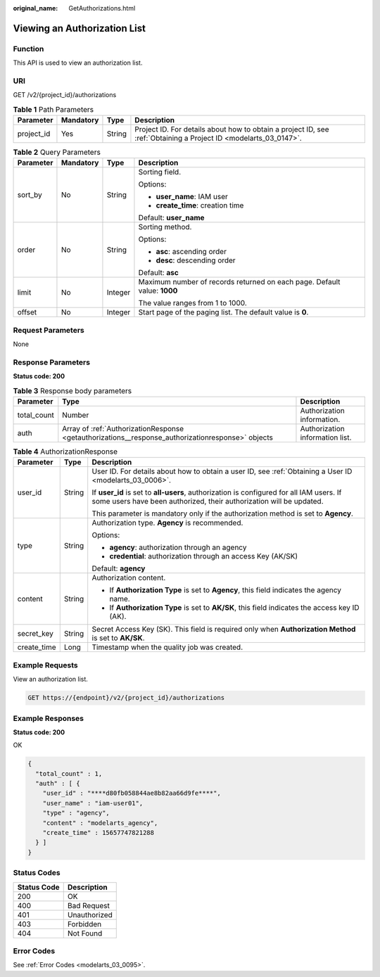 :original_name: GetAuthorizations.html

.. _GetAuthorizations:

Viewing an Authorization List
=============================

Function
--------

This API is used to view an authorization list.

URI
---

GET /v2/{project_id}/authorizations

.. table:: **Table 1** Path Parameters

   +------------+-----------+--------+------------------------------------------------------------------------------------------------------------------+
   | Parameter  | Mandatory | Type   | Description                                                                                                      |
   +============+===========+========+==================================================================================================================+
   | project_id | Yes       | String | Project ID. For details about how to obtain a project ID, see :ref:`Obtaining a Project ID <modelarts_03_0147>`. |
   +------------+-----------+--------+------------------------------------------------------------------------------------------------------------------+

.. table:: **Table 2** Query Parameters

   +-----------------+-----------------+-----------------+--------------------------------------------------------------------------+
   | Parameter       | Mandatory       | Type            | Description                                                              |
   +=================+=================+=================+==========================================================================+
   | sort_by         | No              | String          | Sorting field.                                                           |
   |                 |                 |                 |                                                                          |
   |                 |                 |                 | Options:                                                                 |
   |                 |                 |                 |                                                                          |
   |                 |                 |                 | -  **user_name**: IAM user                                               |
   |                 |                 |                 | -  **create_time**: creation time                                        |
   |                 |                 |                 |                                                                          |
   |                 |                 |                 | Default: **user_name**                                                   |
   +-----------------+-----------------+-----------------+--------------------------------------------------------------------------+
   | order           | No              | String          | Sorting method.                                                          |
   |                 |                 |                 |                                                                          |
   |                 |                 |                 | Options:                                                                 |
   |                 |                 |                 |                                                                          |
   |                 |                 |                 | -  **asc**: ascending order                                              |
   |                 |                 |                 | -  **desc**: descending order                                            |
   |                 |                 |                 |                                                                          |
   |                 |                 |                 | Default: **asc**                                                         |
   +-----------------+-----------------+-----------------+--------------------------------------------------------------------------+
   | limit           | No              | Integer         | Maximum number of records returned on each page. Default value: **1000** |
   |                 |                 |                 |                                                                          |
   |                 |                 |                 | The value ranges from 1 to 1000.                                         |
   +-----------------+-----------------+-----------------+--------------------------------------------------------------------------+
   | offset          | No              | Integer         | Start page of the paging list. The default value is **0**.               |
   +-----------------+-----------------+-----------------+--------------------------------------------------------------------------+

Request Parameters
------------------

None

Response Parameters
-------------------

**Status code: 200**

.. table:: **Table 3** Response body parameters

   +-------------+---------------------------------------------------------------------------------------------------+---------------------------------+
   | Parameter   | Type                                                                                              | Description                     |
   +=============+===================================================================================================+=================================+
   | total_count | Number                                                                                            | Authorization information.      |
   +-------------+---------------------------------------------------------------------------------------------------+---------------------------------+
   | auth        | Array of :ref:`AuthorizationResponse <getauthorizations__response_authorizationresponse>` objects | Authorization information list. |
   +-------------+---------------------------------------------------------------------------------------------------+---------------------------------+

.. _getauthorizations__response_authorizationresponse:

.. table:: **Table 4** AuthorizationResponse

   +-----------------------+-----------------------+-----------------------------------------------------------------------------------------------------------------------------------------------------------------+
   | Parameter             | Type                  | Description                                                                                                                                                     |
   +=======================+=======================+=================================================================================================================================================================+
   | user_id               | String                | User ID. For details about how to obtain a user ID, see :ref:`Obtaining a User ID <modelarts_03_0006>`.                                                         |
   |                       |                       |                                                                                                                                                                 |
   |                       |                       | If **user_id** is set to **all-users**, authorization is configured for all IAM users. If some users have been authorized, their authorization will be updated. |
   |                       |                       |                                                                                                                                                                 |
   |                       |                       | This parameter is mandatory only if the authorization method is set to **Agency**.                                                                              |
   +-----------------------+-----------------------+-----------------------------------------------------------------------------------------------------------------------------------------------------------------+
   | type                  | String                | Authorization type. **Agency** is recommended.                                                                                                                  |
   |                       |                       |                                                                                                                                                                 |
   |                       |                       | Options:                                                                                                                                                        |
   |                       |                       |                                                                                                                                                                 |
   |                       |                       | -  **agency**: authorization through an agency                                                                                                                  |
   |                       |                       | -  **credential**: authorization through an access Key (AK/SK)                                                                                                  |
   |                       |                       |                                                                                                                                                                 |
   |                       |                       | Default: **agency**                                                                                                                                             |
   +-----------------------+-----------------------+-----------------------------------------------------------------------------------------------------------------------------------------------------------------+
   | content               | String                | Authorization content.                                                                                                                                          |
   |                       |                       |                                                                                                                                                                 |
   |                       |                       | -  If **Authorization Type** is set to **Agency**, this field indicates the agency name.                                                                        |
   |                       |                       | -  If **Authorization Type** is set to **AK/SK**, this field indicates the access key ID (AK).                                                                  |
   +-----------------------+-----------------------+-----------------------------------------------------------------------------------------------------------------------------------------------------------------+
   | secret_key            | String                | Secret Access Key (SK). This field is required only when **Authorization Method** is set to **AK/SK**.                                                          |
   +-----------------------+-----------------------+-----------------------------------------------------------------------------------------------------------------------------------------------------------------+
   | create_time           | Long                  | Timestamp when the quality job was created.                                                                                                                     |
   +-----------------------+-----------------------+-----------------------------------------------------------------------------------------------------------------------------------------------------------------+

Example Requests
----------------

View an authorization list.

.. code-block:: text

   GET https://{endpoint}/v2/{project_id}/authorizations

Example Responses
-----------------

**Status code: 200**

OK

.. code-block::

   {
     "total_count" : 1,
     "auth" : [ {
       "user_id" : "****d80fb058844ae8b82aa66d9fe****",
       "user_name" : "iam-user01",
       "type" : "agency",
       "content" : "modelarts_agency",
       "create_time" : 15657747821288
     } ]
   }

Status Codes
------------

=========== ============
Status Code Description
=========== ============
200         OK
400         Bad Request
401         Unauthorized
403         Forbidden
404         Not Found
=========== ============

Error Codes
-----------

See :ref:`Error Codes <modelarts_03_0095>`.
